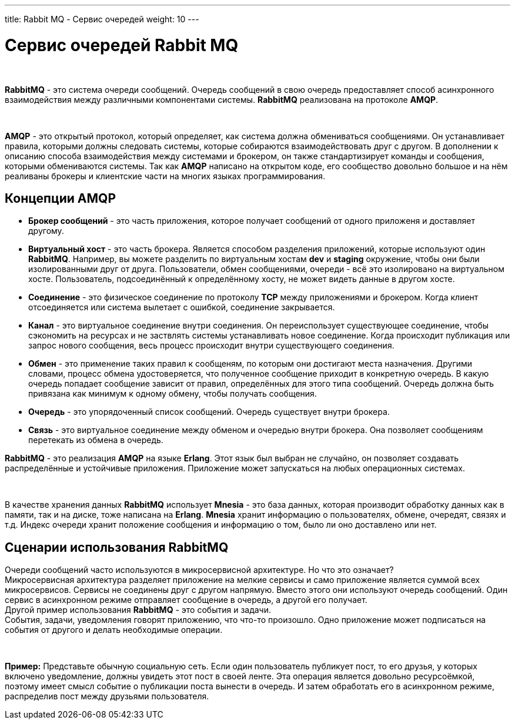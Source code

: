 ---
title: Rabbit MQ - Сервис очередей
weight: 10
---

:toc: auto
:toc-title: Содержание
:doctype: book
:icons: font
:figure-caption: Рисунок
:source-highlighter: pygments
:pygments-css: style
:pygments-style: monokai
:includedir: ./content/

:imgdir: /02_02_08_img/
:imagesdir: {imgdir}
ifeval::[{exp2pdf} == 1]
:imagesdir: static{imgdir}
:includedir: ../
endif::[]

:imagesoutdir: ./static/02_02_08_img/

= Сервис очередей Rabbit MQ

{empty} +

****
*RabbitMQ* - это система очереди сообщений. Очередь сообщений в свою очередь предоставляет способ асинхронного взаимодействия между различными компонентами системы. *RabbitMQ* реализована на протоколе *AMQP*.
****

{empty} +

****
*AMQP* - это открытый протокол, который определяет, как система должна обмениваться сообщениями. Он устанавливает правила, которыми должны следовать системы, которые собираются взаимодействовать друг с другом. В дополнении к описанию способа взаимодействия между системами и брокером, он также стандартизирует команды и сообщения, которыми обмениваются системы. Так как *AMQP* написано на открытом коде, его сообщество довольно большое и на нём реаливаны брокеры и клиентские части на многих языках программирования.
****

== Концепции AMQP

****
- *Брокер сообщений* - это часть приложения, которое получает сообщений от одного приложеня и доставляет другому.
- *Виртуальный хост* - это часть брокера. Является способом разделения приложений, которые используют один *RabbitMQ*. Например, вы можете разделить по виртуальным хостам *dev* и *staging* окружение, чтобы они были изолированными друг от друга. Пользователи, обмен сообщениями, очереди - всё это изолировано на виртуальном хосте. Пользователь, подсоединённый к определённому хосту, не может видеть данные в другом хосте.
- *Соединение* - это физическое соединение по протоколу *TCP* между приложениями и брокером. Когда клиент отсоединяется или система вылетает с ошибкой, соединение закрывается.
- *Канал* - это виртуальное соединение внутри соединения. Он переиспользует существующее соединение, чтобы сэкономить на ресурсах и не заствлять системы устанавливать новое соединение. Когда происходит публикация или запрос нового сообщения, весь процесс происходит внутри существующего соединения.
- *Обмен* - это применение таких правил к сообщеням, по которым они достигают места назначения. Другими словами, процесс обмена удостоверяется, что полученное сообщение приходит в конкретную очередь. В какую очередь попадает сообщение зависит от правил, определённых для этого типа сообщений. Очередь должна быть привязана как минимум к одному обмену, чтобы получать сообщения.
- *Очередь* - это упорядоченный список сообщений. Очередь существует внутри брокера.
- *Связь* - это виртуальное соединение между обменом и очередью внутри брокера. Она позволяет сообщениям перетекать из обмена в очередь.
****

*RabbitMQ* - это реализация *AMQP* на языке *Erlang*. Этот язык был выбран не случайно, он позволяет создавать распределённые и устойчивые приложения. Приложение может запускаться на любых операционных системах.

{empty} +

В качестве хранения данных *RabbitMQ* использует *Mnesia* - это база данных, которая производит обработку данных как в памяти, так и на диске, тоже написана на *Erlang*. *Mnesia* хранит информацию о пользователях, обмене, очередят, связях и т.д. Индекс очереди хранит положение сообщения и информацию о том, было ли оно доставлено или нет.

== Сценарии использования RabbitMQ

Очереди сообщений часто используются в микросервисной архитектуре. Но что это означает? +
Микросервисная архитектура разделяет приложение на мелкие сервисы и само приложение является суммой всех микросервисов. Сервисы не соединены друг с другом напрямую. Вместо этого они используют очередь сообщений. Один сервис в асинхронном режиме отправляет сообщение в очередь, а другой его получает. +
Другой пример использования *RabbitMQ* - это события и задачи. +
События, задачи, уведомления говорят приложению, что что-то произошло. Одно приложение может подписаться на события от другого и делать необходимые операции.

{empty} +

====
*Пример:* Представьте обычную социальную сеть. Если один пользователь публикует пост, то его друзья, у которых включено уведомление, должны увидеть этот пост в своей ленте. Эта операция является довольно ресурсоёмкой, поэтому имеет смысл событие о публикации поста вынести в очередь. И затем обработать его в асинхронном режиме, распределив пост между друзьями пользователя.
====